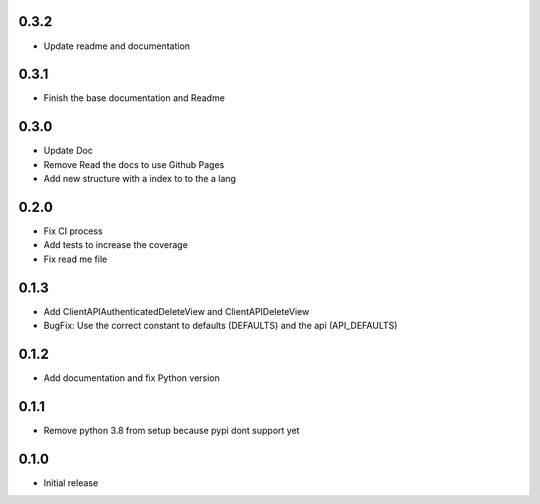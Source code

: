 0.3.2
~~~~~

- Update readme and documentation

0.3.1
~~~~~

- Finish the base documentation and Readme

0.3.0
~~~~~

- Update Doc
- Remove Read the docs to use Github Pages
- Add new structure with a index to to the a lang

0.2.0
~~~~~

- Fix CI process
- Add tests to increase the coverage
- Fix read me file

0.1.3
~~~~~

- Add ClientAPIAuthenticatedDeleteView and ClientAPIDeleteView
- BugFix: Use the correct constant to defaults (DEFAULTS) and the api (API_DEFAULTS)

0.1.2
~~~~~

- Add documentation and fix Python version


0.1.1
~~~~~

- Remove python 3.8 from setup because pypi dont support yet

0.1.0
~~~~~

- Initial release
